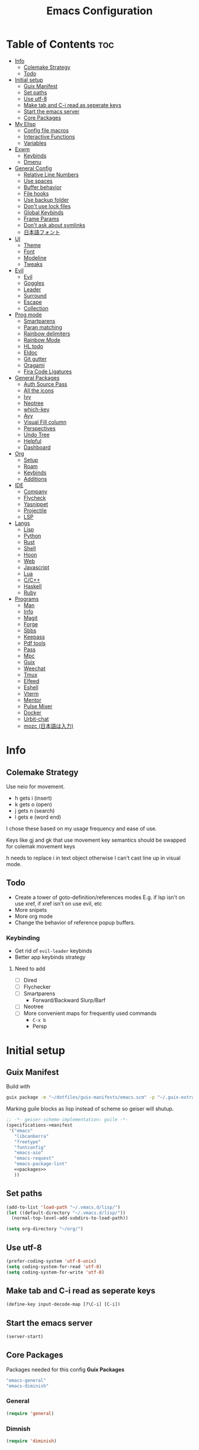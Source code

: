 #+TITLE: Emacs Configuration
#+PROPERTY: header-args:emacs-lisp :tangle ~/.vmacs.d/init.el

* Table of Contents :toc:
- [[#info][Info]]
  - [[#colemake-strategy][Colemake Strategy]]
  - [[#todo][Todo]]
- [[#initial-setup][Initial setup]]
  - [[#guix-manifest][Guix Manifest]]
  - [[#set-paths][Set paths]]
  - [[#use-utf-8][Use utf-8]]
  - [[#make-tab-and-c-i-read-as-seperate-keys][Make tab and C-i read as seperate keys]]
  - [[#start-the-emacs-server][Start the emacs server]]
  - [[#core-packages][Core Packages]]
- [[#my-elisp][My Elisp]]
  - [[#config-file-macros][Config file macros]]
  - [[#interactive-functions][Interactive Functions]]
  - [[#variables][Variables]]
- [[#exwm][Exwm]]
  - [[#keybinds][Keybinds]]
  - [[#dmenu][Dmenu]]
- [[#general-config][General Config]]
  - [[#relative-line-numbers][Relative Line Numbers]]
  - [[#use-spaces][Use spaces]]
  - [[#buffer-behavior][Buffer behavior]]
  - [[#file-hooks][File hooks]]
  - [[#use-backup-folder][Use backup folder]]
  - [[#dont-use-lock-files][Don't use lock files]]
  - [[#global-keybinds][Global Keybinds]]
  - [[#frame-params][Frame Params]]
  - [[#dont-ask-about-symlinks][Don't ask about symlinks]]
  - [[#日本語フォント][日本語フォント]]
- [[#ui][UI]]
  - [[#theme][Theme]]
  - [[#font][Font]]
  - [[#modeline][Modeline]]
  - [[#tweaks][Tweaks]]
- [[#evil][Evil]]
  - [[#evil-1][Evil]]
  - [[#goggles][Goggles]]
  - [[#leader][Leader]]
  - [[#surround][Surround]]
  - [[#escape][Escape]]
  - [[#collection][Collection]]
- [[#prog-mode][Prog mode]]
  - [[#smartparens][Smartparens]]
  - [[#paran-matching][Paran matching]]
  - [[#rainbow-delimiters][Rainbow delimiters]]
  - [[#rainbow-mode][Rainbow Mode]]
  - [[#hl-todo][HL todo]]
  - [[#eldoc][Eldoc]]
  - [[#git-gutter][Git gutter]]
  - [[#oragami][Oragami]]
  - [[#fira-code-ligatures][Fira Code Ligatures]]
- [[#general-packages][General Packages]]
  - [[#auth-source-pass][Auth Source Pass]]
  - [[#all-the-icons][All the icons]]
  - [[#ivy][Ivy]]
  - [[#neotree][Neotree]]
  - [[#which-key][which-key]]
  - [[#avy][Avy]]
  - [[#visual-fill-column][Visual Fill column]]
  - [[#perspectives][Perspectives]]
  - [[#undo-tree][Undo Tree]]
  - [[#helpful][Helpful]]
  - [[#dashboard][Dashboard]]
- [[#org][Org]]
  - [[#setup][Setup]]
  - [[#roam][Roam]]
  - [[#keybinds-1][Keybinds]]
  - [[#additions][Additions]]
- [[#ide][IDE]]
  - [[#company][Company]]
  - [[#flycheck][Flycheck]]
  - [[#yasnippet][Yasnippet]]
  - [[#projectile][Projectile]]
  - [[#lsp][LSP]]
- [[#langs][Langs]]
  - [[#lisp][Lisp]]
  - [[#python][Python]]
  - [[#rust][Rust]]
  - [[#shell][Shell]]
  - [[#hoon][Hoon]]
  - [[#web][Web]]
  - [[#javascript][Javascript]]
  - [[#lua][Lua]]
  - [[#cc][C/C++]]
  - [[#haskell][Haskell]]
  - [[#ruby][Ruby]]
- [[#programs][Programs]]
  - [[#man][Man]]
  - [[#info-1][Info]]
  - [[#magit][Magit]]
  - [[#forge][Forge]]
  - [[#sbbs][Sbbs]]
  - [[#keepass][Keepass]]
  - [[#pdf-tools][Pdf tools]]
  - [[#pass][Pass]]
  - [[#mpc][Mpc]]
  - [[#guix][Guix]]
  - [[#weechat][Weechat]]
  - [[#tmux][Tmux]]
  - [[#elfeed][Elfeed]]
  - [[#eshell][Eshell]]
  - [[#vterm][Vterm]]
  - [[#mentor][Mentor]]
  - [[#pulse-mixer][Pulse Mixer]]
  - [[#docker][Docker]]
  - [[#urbit-chat][Urbit-chat]]
  - [[#mozc-日本語は入力][mozc (日本語は入力)]]

* Info
** Colemake Strategy
Use neio for movement.
- h gets i (insert)
- k gets o (open)
- j gets n (search)
- l gets e (word end)
 
I chose these based on my usage frequency and ease of use.

Keys like gj and gk that use movement key semantics should be swapped for colemak movement keys

h needs to replace i in text object otherwise I can't cast line up in visual mode.
** Todo
- Create a tower of goto-definition/references modes
  E.g. if lsp isn't on use xref, if xref isn't on use evil, etc
- More snipets
- More org mode
- Change the behavior of reference popup buffers.
*** Keybinding
- Get rid of =evil-leader= keybinds
- Better app keybinds strategy
**** Need to add
- [ ] Dired
- [ ] Flychecker
- [ ] Smartparens
  - Forward/Backward Slurp/Barf
- [ ] Neotree
- [ ] More convenient maps for frequently used commands
  - =C-x b=
  - Persp
* Initial setup
** Guix Manifest
Build with
#+BEGIN_SRC sh
  guix package -m "~/dotfiles/guix-manifests/emacs.scm" -p "~/.guix-extra-profiles/emacs/emacs"
#+END_SRC

Marking guile blocks as lisp instead of scheme so geiser will shutup.
#+BEGIN_SRC lisp :tangle ~/dotfiles/guix-manifests/emacs.scm :noweb yes
  ;; -*- geiser-scheme-implementation: guile -*-
  (specifications->manifest
   '("emacs"
     "libcanberra"
     "freetype"
     "fontconfig"
     "emacs-aio"
     "emacs-request"
     "emacs-package-lint"
     <<packages>>
     ))
#+END_SRC
** Set paths
#+BEGIN_SRC emacs-lisp
  (add-to-list 'load-path "~/.vmacs.d/lisp/")
  (let ((default-directory "~/.vmacs.d/lisp/"))
    (normal-top-level-add-subdirs-to-load-path))

  (setq org-directory "~/org/")
#+END_SRC
** Use utf-8
#+BEGIN_SRC emacs-lisp
  (prefer-coding-system 'utf-8-unix)
  (setq coding-system-for-read 'utf-8)
  (setq coding-system-for-write 'utf-8)
#+END_SRC
** Make tab and C-i read as seperate keys
#+BEGIN_SRC emacs-lisp
  (define-key input-decode-map [?\C-i] [C-i])
#+END_SRC
** Start the emacs server
#+BEGIN_SRC emacs-lisp
  (server-start)
#+END_SRC
** Core Packages
Packages needed for this config
*Guix Packages*
#+BEGIN_SRC lisp :noweb-ref packages
  "emacs-general"
  "emacs-diminish"
#+END_SRC
*** General
#+BEGIN_SRC emacs-lisp
  (require 'general)
#+END_SRC
*** Dimnish
#+BEGIN_SRC emacs-lisp
  (require 'diminish)
#+END_SRC
* My Elisp
** Config file macros
*** Modeify
#+BEGIN_SRC emacs-lisp
  (defun modeify (symbol)
    (intern (concat (symbol-name symbol) "-mode")))
#+END_SRC
*** Interactive lambda
#+BEGIN_SRC emacs-lisp
  (defmacro i-lambda (symbol)
    `(lambda () (interactive) ,symbol))
#+END_SRC
*** require-md
Require symbol, activate and diminish its mode at symbol-mode
#+BEGIN_SRC emacs-lisp
  (defmacro require-md (symbol)
    (let ((mode (modeify symbol)))
      `(progn (require ',symbol)
              (,mode 1)
              (diminish ',mode))))
#+END_SRC
*** require-d
Require symbol and diminish its mode
#+BEGIN_SRC emacs-lisp
  (defmacro require-d (symbol)
    (let ((mode (modeify symbol)))
      `(progn (require ',symbol)
              (diminish ',mode))))
#+END_SRC
*** csetq
Taken from https://with-emacs.com/posts/tutorials/almost-all-you-need-to-know-about-variables/
#+BEGIN_SRC emacs-lisp
  (defmacro csetq (sym val)
    `(funcall (or (get ',sym 'custom-set) 'set-default) ',sym ,val))
#+END_SRC
** Interactive Functions
**** Toggle Transparency
taken from emacs wiki
#+BEGIN_SRC emacs-lisp
  (defun ne/toggle-transparency ()
    (interactive)
    (let ((alpha (frame-parameter nil 'alpha)))
      (set-frame-parameter
       nil 'alpha
       (if (eql (cond ((numberp alpha) alpha)
                      ((numberp (cdr alpha)) (cdr alpha))
                      ;; Also handle undocumented (<active> <inactive>) form.
                      ((numberp (cadr alpha)) (cadr alpha)))
                100)
           `(,alpha-focused . ,alpha-unfocused) '(100 . 100)))))
#+END_SRC
**** Centered mode
#+BEGIN_SRC emacs-lisp
  (setq ne/visual-center-mode-width 100)
  (define-minor-mode ne/visual-center-mode
    "Use `visual-fill-mode' to center text"
    :init-value nil :lighter nil :global nil
    (if ne/visual-center-mode
        (progn 
          (setq visual-fill-column-width ne/visual-center-mode-width)
          (setq visual-fill-column-center-text t)
          (visual-fill-column-mode 1))
      (progn
        (setq visual-fill-column-width nil)
        (setq visual-fill-column-center-text nil)
        (visual-fill-column-mode 0))))

  (defun ne/visual-center (&optional ARG)
    (interactive)
    (if visual-fill-column-mode 
        (visual-fill-column-mode 0)
      (progn 
        (setq visual-fill-column-width 150)
        (setq visual-fill-column-center-text t)
        (visual-fill-column-mode 1))))
#+END_SRC
**** Guix channel automation
- TODO: Make it work for non-git sources
#+BEGIN_SRC emacs-lisp
  (defun ne/sexp-pair-regex (name)
    (concat "(" name "[[:space:]\n\r]*\"\\(.*\\)\")"))

  (defun ne/git-hash (url commit)
    (let* ((odir (cadr (split-string (pwd))))
           (dir (file-name-sans-extension (car (last (split-string url "/"))))))
      (delete-directory dir t)
      (shell-command (concat "git clone " url))
      (cd dir)
      (shell-command (concat "git checkout -q " commit))
      (prog1
          (string-trim-right (shell-command-to-string "guix hash -rx ."))
        (delete-directory dir t)
        (cd odir))))

  (defun ne/guix-hash-at-point ()
    (interactive)
    (save-excursion
      (save-match-data
        (narrow-to-defun)
        (goto-char (point-min))
        (re-search-forward (ne/sexp-pair-regex "url"))
        (goto-char (point-min))
        (let ((url (match-string 1)))
          (re-search-forward (ne/sexp-pair-regex "commit"))
          (let* ((commit (match-string 1))
                 (hash (ne/git-hash url commit)))
            (re-search-forward (ne/sexp-pair-regex "base32"))
            (replace-match hash t nil nil 1)))
        (widen))))
  
  (defun ne/guix-bump-at-point (commit)
    (interactive "sCommit: ")
    (save-excursion
      (save-match-data
        (narrow-to-defun)
        (goto-char (point-min))
  
        ;; Update revision/version
        (cond ((re-search-forward (ne/sexp-pair-regex "revision") nil t)
               (re-search-backward "\"\\(.*\\)\""))
              ((re-search-forward (ne/sexp-pair-regex "version") nil t)
               (re-search-backward "\\.\\(.*\\)\""))
              (t (error "Neither revision nor version found")))
        (let ((new-version (number-to-string (1+ (string-to-number (match-string 1))))))
          (replace-match new-version t nil nil 1))
  
        ;; Update Commit
        (goto-char (point-min))
        (re-search-forward (ne/sexp-pair-regex "commit"))
        (replace-match commit t nil nil 1)
  
        (ne/guix-hash-at-point)
        (widen))))
  
  (defun ne/guix-bump-current-project ()
    (interactive)
    (save-current-buffer
      (let ((name (projectile-project-name))
            (commit (replace-regexp-in-string "\n\\'" ""
                                              (shell-command-to-string "git rev-parse HEAD"))))
        (shell-command "git rev-parse HEAD")
        (with-current-buffer (find-file "/home/clone/projects/guix-channel/clone.scm")
          (save-excursion
            (goto-char (point-min))
            (search-forward (concat "define-public " name))
            (message "bCommit: %s" commit)
            (ne/guix-bump-at-point commit)
            (save-buffer)
            (magit-stage-file (magit-file-relative-name))
            (magit-commit-create (list (concat "-m Bumped " name)))
            (magit-push-current-to-pushremote ()))))))
#+END_SRC
** Variables
*** Solarized colors
#+BEGIN_SRC emacs-lisp
  (setq s_base03 "#002b36")
  (setq s_base02 "#073642")
  (setq s_base01 "#586e75")
  (setq s_base00 "#657b83")
  (setq s_base0 "#839496")
  (setq s_base1 "#93a1a1")
  (setq s_base2 "#eee8d5")
  (setq s_base3 "#fdf6e3")
  (setq s_yellow "#b58900")
  (setq s_orange "#cb4b16")
  (setq s_red "#dc322f")
  (setq s_magenta "#d33682")
  (setq s_violet "#6c71c4")
  (setq s_blue "#268bd2")
  (setq s_cyan "#2aa198")
  (setq s_green "#859900")
#+END_SRC
*** Gruvbox colors
#+BEGIN_SRC emacs-lisp
  (setq g_red "#cc241d")
  (setq g_green "#98971a")
  (setq g_yellow "#d79921")
  (setq g_blue "#458588")
  (setq g_purple "#b16286")
  (setq g_aqua "#689d6a")
  (setq g_orange "#d65d0e")
#+END_SRC
* Exwm
*Guix Packages*
#+BEGIN_SRC lisp :noweb-ref packages
  "emacs-exwm"
  "emacs-dmenu"
#+END_SRC

#+BEGIN_SRC emacs-lisp
  ;; (require 'exwm)
  ;; (require 'exwm-config)
  ;; (exwm-config-default)
  ;; (general-define-key :keymaps 'override
  ;;                     "s-d" (i-lambda '(shell-command "firefox")))
#+END_SRC
** Keybinds
*** General
*** Shortcuts
** Dmenu
#+BEGIN_SRC emacs-lisp
  (require 'dmenu)
#+END_SRC
* General Config
** Relative Line Numbers
#+BEGIN_SRC emacs-lisp
  (setq display-line-numbers-type 'relative)
  (setq-default display-line-numbers-width 4)
  (dolist (mode '(prog-mode-hook
                  text-mode-hook))
    (add-hook mode (lambda () (display-line-numbers-mode 1))))
#+END_SRC
** Use spaces
#+BEGIN_SRC emacs-lisp
  (setq-default indent-tabs-mode nil)
#+END_SRC
** Buffer behavior
#+BEGIN_SRC emacs-lisp
  (setq display-buffer-alist '(("^\\*Async Shell Command\\*$"
                                (display-buffer-reuse-window
                                 display-buffer-in-side-window)
                                (reusable-frames . visible)
                                (side . bottom))))
#+END_SRC
** File hooks
*** Helper
#+BEGIN_SRC emacs-lisp
  (defun save-hook-for-file (file cmd)
    (when (equal (buffer-file-name) file)
      (async-shell-command cmd)))
#+END_SRC
*** Hooks
** Use backup folder
#+BEGIN_SRC emacs-lisp
  (setq backup-directory-alist '(("." . "~/.backup")))
#+END_SRC
** Don't use lock files
Lock files confuse npm start
#+BEGIN_SRC emacs-lisp
  (setq create-lockfiles nil)
#+END_SRC
** Global Keybinds
*** Switch tabs
#+BEGIN_SRC emacs-lisp
  (global-set-key (kbd "C-x <C-left>") 'tab-previous)
  (global-set-key (kbd "C-x <C-right>") 'tab-next)
#+END_SRC
** Frame Params
#+BEGIN_SRC emacs-lisp
  (setf (alist-get 'title default-frame-alist) "emacs-frame")
#+END_SRC
** Don't ask about symlinks
#+BEGIN_SRC emacs-lisp
  (csetq vc-follow-symlinks t)
#+END_SRC
** 日本語フォント
*Guix Packages*
#+BEGIN_SRC lisp :noweb-ref packages
  "font-ipa-mj-mincho"
  #+END_SRC

#+BEGIN_SRC emacs-lisp
  (dolist (fontset
           '(japanese-jisx0208
             japanese-jisx0208-1978
             japanese-jisx0212
             japanese-jisx0213-1
             japanese-jisx0213-2
             japanese-jisx0213.2004-1))
    (set-fontset-font "fontset-default"
                      fontset
                      (font-spec :family "IPAmjMincho" :size 20)))
#+END_SRC
* UI
** Theme
*Guix Packages*
#+BEGIN_SRC lisp :noweb-ref packages
  "emacs-doom-themes"
  "emacs-solarized-theme"
#+END_SRC

#+BEGIN_SRC emacs-lisp
  (require 'doom-themes)
  (defvar ne/current-theme nil)
#+END_SRC

Fix theme switching
#+BEGIN_SRC emacs-lisp
  (defvar ne/theme-tweaks '((doom-gruvbox (mode-line-inactive . (:background "#1d2021")))))

  (defun ne/apply-theme-tweaks (theme)
    (when-let ((tweaks (alist-get theme ne/theme-tweaks)))
      (apply #'custom-theme-set-faces
             theme
             (mapcar
              (lambda (tweak)
                (let* ((face (car tweak))
                       (spec (cdr tweak)))
                  `(,face ((t (,@spec :inherit ,face))))))
              tweaks))
      (dolist (tweak tweaks)
        (custom-theme-recalc-face (car tweak))))
    'done)

  (defun ne/theme-advice (orig-fn theme &optional no-confirm no-enable)
    (with-temp-buffer
      (when-let (result (funcall orig-fn theme no-confirm no-enable))
        (setq ne/current-theme theme)
        (mapc #'disable-theme (remq theme custom-enabled-themes))
        (ne/apply-theme-tweaks theme)
        result)))

  (advice-add #'load-theme :around #'ne/theme-advice)
#+END_SRC

#+BEGIN_SRC emacs-lisp
  (defconst ne/theme-map '((doom-solarized-dark . doom-solarized-light)
                           (doom-one . doom-one-light)
                           (doom-gruvbox . doom-gruvbox-light)
                           (doom-nord . doom-nord-light)))

  (defun ne/toggle-light-theme ()
    (interactive)
    (when-let (new-theme (or (cdr-safe (assoc ne/current-theme ne/theme-map))
                             (car-safe (rassoc ne/current-theme ne/theme-map))))
      (load-theme new-theme t)))
#+END_SRC

#+BEGIN_SRC emacs-lisp :noweb-ref leader-key
  ",l" #'ne/toggle-light-theme
#+END_SRC

#+BEGIN_SRC emacs-lisp
  (load-theme 'doom-gruvbox t)

  ;; HACK: unfuck the gruvbox bar. Need to do this a better way to avoid
  ;; messing up themes

#+END_SRC
** Font
#+BEGIN_SRC emacs-lisp
  (setq frame-inhibit-implied-resize t)
  (set-face-attribute 'default nil :font "Fira Code" :height 90)
#+END_SRC
** Modeline
*** Doom
*Guix Packages*
#+BEGIN_SRC lisp :noweb-ref packages
  "emacs-doom-modeline"
#+END_SRC

#+BEGIN_SRC emacs-lisp
  (require 'doom-modeline)
  (doom-modeline-mode 1)
  (setq doom-modeline-major-mode-icon nil)
#+END_SRC
*** Airline
*Guix Packages*
#+BEGIN_SRC lisp :noweb-ref packages
  "emacs-powerline"
  "emacs-airline-themes"
#+END_SRC

#+BEGIN_SRC emacs-lisp
  ;; (require 'powerline)
  ;; (powerline-vim-theme)

  ;; (require 'airline-themes)
  ;; (setq airline-eshell-colors t)
  ;; (load-theme 'airline-solarized t)
#+END_SRC
** Tweaks
*** Remove ui decorations
#+BEGIN_SRC emacs-lisp
  (scroll-bar-mode -1)        ; Disable visible scrollbar
  (tool-bar-mode -1)          ; Disable the toolbar
  (menu-bar-mode -1)            ; Disable the menu bar
#+END_SRC
*** Inhibit startup
#+BEGIN_SRC emacs-lisp
  (setq inhibit-startup-message t)
#+END_SRC
*** Highlight current line
#+BEGIN_SRC emacs-lisp
  (add-hook 'prog-mode-hook #'hl-line-mode)
#+END_SRC
*** Y or n
#+BEGIN_SRC emacs-lisp
  (defalias 'yes-or-no-p 'y-or-n-p)
#+END_SRC
*** Transparancy
Taken from emacs wiki
#+BEGIN_SRC emacs-lisp
  (defvar alpha-focused 97)
  (defvar alpha-unfocused 90)
  (set-frame-parameter (selected-frame) 'alpha (cons alpha-focused
                                                     alpha-unfocused))
  (add-to-list 'default-frame-alist `(alpha . (,alpha-focused . ,alpha-unfocused)))
#+END_SRC
*** Disable tab bar buttons
#+BEGIN_SRC emacs-lisp
  (setq tab-bar-new-button-show nil)
  (setq tab-bar-close-button nil)
#+END_SRC
*** Don't blink the cursor
#+BEGIN_SRC emacs-lisp
  (blink-cursor-mode 0)
#+END_SRC
* Evil
*Guix Packages*
Don't enable evil in these modes
#+BEGIN_SRC emacs-lisp
  (setq evil-disabled-modes '())
#+END_SRC
** Evil
*Guix Packages*
#+BEGIN_SRC lisp :noweb-ref packages
  "emacs-evil"
#+END_SRC

#+BEGIN_SRC emacs-lisp
  (setq evil-want-integration t)
  (setq evil-want-keybinding nil)
  (require-md evil)
  (dolist (mode evil-disabled-modes)
    (evil-set-initial-state (modeify mode) 'emacs))
#+END_SRC
*** Keybinds
Maybe this should be and evil-colemak layer
#+BEGIN_SRC emacs-lisp
  (general-define-key :states '(normal visual operator)
                      "n" nil
                      "N" nil
                      "e" nil
                      "i" nil
                      "o" nil
                      "O" nil)

  (general-define-key :states 'motion
                      "l" #'evil-forward-word-end
                      "L" #'evil-forward-WORD-end
                      "n" #'evil-backward-char
                      "N" #'evil-window-top
                      "e" #'evil-next-line
                      "i" #'evil-previous-line
                      "o" #'evil-forward-char
                      "O" #'evil-window-bottom
                      "TAB" nil
                      "<C-i>" #'evil-jump-forward)

  (general-define-key :states 'normal
                      "I" #'evil-lookup
                      "E" #'evil-join
                      "h" #'evil-insert
                      "H" #'evil-insert-line
                      "j" #'evil-search-next
                      "J" #'evil-search-previous
                      "k" #'evil-open-below
                      "K" #'evil-open-above)

  (general-define-key :states '(insert opertor visual replace)
                      "C-h" #'evil-normal-state)

  (general-define-key :states '(visual operator)
                      "h" evil-inner-text-objects-map)

  (general-define-key :states 'normal
                      :keymaps 'override
                      "gt" #'tab-bar-switch-to-next-tab
                      "gT" #'tab-bar-switch-to-prev-tab)

#+END_SRC
**** Window
#+BEGIN_SRC emacs-lisp
  (evil-collection-translate-key nil 'evil-window-map
    "n" "h"
    "e" "j"
    "i" "k"
    "o" "l"

    "h" "i"
    "j" "n"
    "k" "o"
    "l" "e"

    "N" "H"
    "E" "J"
    "I" "K"
    "O" "L"

    "H" "I"
    "J" "N"
    "K" "O"
    "L" "E")

  (general-define-key :keymaps 'evil-window-map
                      "C-o" nil)
#+END_SRC
** Goggles
*Guix Packages*
#+BEGIN_SRC lisp :noweb-ref packages
  "emacs-evil-goggles"
#+END_SRC

#+BEGIN_SRC emacs-lisp
  (require 'evil-goggles)
  (csetq evil-goggles-enable-delete nil)
  (csetq evil-goggles-enable-change nil)
  (evil-goggles-mode)
#+END_SRC
** Leader
*Guix Packages*
#+BEGIN_SRC lisp :noweb-ref packages
  "emacs-evil-leader"
#+END_SRC

TODO: Just use general instead of bringing in evil-leader
#+BEGIN_SRC emacs-lisp :noweb yes
  (require 'evil-leader)
  (global-evil-leader-mode)
  (evil-leader/set-leader ",")
  (evil-leader/set-key
    "l" #'comment-region
    "u" #'uncomment-region
    "s" #'sp-forward-slurp-sexp
    "q" #'quote-word
    "rp" (i-lambda (async-shell-command "guix package -m /home/clone/dotfiles/guix-manifests/emacs.scm -p /home/clone/.guix-extra-profiles/emacs/emacs"))
    "tn" (i-lambda (switch-to-buffer-other-tab "*dashboard*"))
    "tc" #'tab-bar-close-tab
    "tm" #'tab-bar-move-tab
    "ts" #'tab-bar-switch-to-tab
    "w" #'surround-sexp
    "c" #'evil-ex-nohighlight
    ",t" #'ne/toggle-transparency
    "v" #'evil-window-vsplit
    "h" #'evil-window-split
    "av" #'vterm
    <<leader-key>>)
#+END_SRC
** Surround
*Guix Packages*
#+BEGIN_SRC lisp :noweb-ref packages
  "emacs-evil-surround"
#+END_SRC

#+BEGIN_SRC emacs-lisp
  (global-evil-surround-mode)
#+END_SRC
** Escape
*Guix Packages*
#+BEGIN_SRC lisp :noweb-ref packages
  "emacs-evil-escape"
#+END_SRC

#+BEGIN_SRC emacs-lisp
  (require-md evil-escape)
  (global-set-key (kbd "<escape>") 'evil-escape)
#+END_SRC
** Collection
*Guix Packages*
#+BEGIN_SRC lisp :noweb-ref packages
  "emacs-evil-collection"
#+END_SRC

#+BEGIN_SRC emacs-lisp
  (require 'evil-collection)

  (dolist (mode evil-disabled-modes)
    (delete mode evil-collection-mode-list))

  (defun my-hjkl-rotation (_mode mode-keymaps &rest _rest)
    (evil-collection-translate-key 'visual mode-keymaps
      "n" "h"
      "e" "j"
      "i" "k"
      "o" "l")

    (evil-collection-translate-key 'normal mode-keymaps
      "n" "h"
      "e" "j"
      "i" "k"
      "o" "l"

      "h" "i"
      "j" "n"
      "k" "o"
      "l" "e"

      "N" "H"
      "E" "J"
      "I" "K"
      "O" "L"

      "H" "I"
      "J" "N"
      "K" "O"
      "L" "E"

      "gn" "gh"
      "ge" "gj"
      "gi" "gk"
      "go" "gl"


      "gh" "gi"
      "gj" "gn"
      "gk" "go"
      "gl" "ge"
      ;;C-movement binds
      ))


  (add-hook 'evil-collection-setup-hook #'my-hjkl-rotation)
  (evil-collection-init)
#+END_SRC
* Prog mode
Prog mode enhancements.
** Smartparens
*Guix Packages*
#+BEGIN_SRC lisp :noweb-ref packages
  "emacs-smartparens"
  "emacs-evil-smartparens"
#+END_SRC

#+BEGIN_SRC emacs-lisp
  (require-d smartparens)
  (require-d evil-smartparens)
  (require 'smartparens-config)

  (add-hook 'prog-mode-hook #'smartparens-mode)
  ;; (remove-hook 'smartparens-enabled-hook #'evil-smartparens-mode)
#+END_SRC
** Paran matching
#+BEGIN_SRC emacs-lisp
  (add-hook 'prog-mode-hook #'show-paren-mode)
#+END_SRC
** Rainbow delimiters
*Guix Packages*
#+BEGIN_SRC lisp :noweb-ref packages
  "emacs-rainbow-delimiters"
#+END_SRC

#+BEGIN_SRC emacs-lisp
  (require-d rainbow-delimiters)
  (add-hook 'prog-mode-hook #'rainbow-delimiters-mode)
#+END_SRC
** Rainbow Mode
*Guix Packages*
#+BEGIN_SRC lisp :noweb-ref packages
  "emacs-rainbow-mode"
#+END_SRC

#+BEGIN_SRC emacs-lisp
  (require 'rainbow-mode)
  (dolist (mode-hook '(web-mode-hook css-mode-hook tide-mode-hook))
    (add-hook mode-hook #'rainbow-mode))
#+END_SRC
** HL todo
*Guix Packages*
#+BEGIN_SRC lisp :noweb-ref packages
  "emacs-hl-todo"
#+END_SRC

#+BEGIN_SRC emacs-lisp
  (require 'hl-todo)
  (global-hl-todo-mode 1)
#+END_SRC

Taken from DOOM emacs
#+BEGIN_SRC emacs-lisp
  (setq hl-todo-highlight-punctuation ":")
  (setq hl-todo-keyword-faces 
        `(("TODO" warning bold)
          ("FIXME" error bold)
          ("HACK" font-lock-constant-face bold)
          ("REVIEW" font-lock-keyword-face bold)
          ("NOTE" success bold)
          ("DEPRECATED" font-lock-doc-face bold)
          ("BUG" error bold)
          ("XXX" font-lock-constant-face bold)))
#+END_SRC

#+BEGIN_SRC emacs-lisp
  (add-hook 'prog-mode-hook #'show-paren-mode)
#+END_SRC
** Eldoc
#+BEGIN_SRC emacs-lisp
  (add-hook 'prog-mode-hook #'eldoc-mode)
#+END_SRC
** Git gutter
*Guix Packages*
#+BEGIN_SRC lisp :noweb-ref packages
  "emacs-git-gutter"
#+END_SRC

#+BEGIN_SRC emacs-lisp
  (require-d git-gutter)
  (global-git-gutter-mode +1)
#+END_SRC
** Oragami
Code Folding
*Guix Packages*
#+BEGIN_SRC lisp :noweb-ref packages
  "emacs-origami-el"
#+END_SRC
  
#+BEGIN_SRC emacs-lisp
  (require 'origami)
  (add-hook 'prog-mode-hook #'origami-mode)
#+END_SRC

Fold =aio-defun=
#+BEGIN_SRC emacs-lisp
  (defun origami-elisp-parser (create)
    (origami-lisp-parser create "(\\(aio-\\)?def\\w*\\s-*\\(\\s_\\|\\w\\|[:?!]\\)*\\([ \\t]*(.*?)\\)?"))
#+END_SRC

#+BEGIN_SRC emacs-lisp :noweb-ref leader-key
  "f" #'origami-toggle-node
  "F" #'origami-recursively-toggle-node
  "C-f" #'origami-toggle-all-nodes
#+END_SRC
** Fira Code Ligatures
*Guix Packages*
#+BEGIN_SRC lisp :noweb-ref packages
  "emacs-fira-code-mode"
#+END_SRC

#+BEGIN_SRC emacs-lisp
  (require 'fira-code-mode)
  (add-hook 'prog-mode-hook #'fira-code-mode)

  (add-to-list 'fira-code-mode-disabled-ligatures "x")
  (add-to-list 'fira-code-mode-disabled-ligatures "[]")
#+END_SRC
* General Packages
Packages that extend emacs.
** Auth Source Pass
I have no idea why this is here
*Guix Packages*
#+BEGIN_SRC lisp :noweb-ref packages
  "emacs-auth-source-pass"
#+END_SRC
** All the icons
Needed for doom-modeline and dashboard
*Guix Packages*
#+BEGIN_SRC lisp :noweb-ref packages
  "emacs-all-the-icons"
#+END_SRC

#+BEGIN_SRC emacs-lisp
  (require 'all-the-icons)
#+END_SRC
** Ivy
*Guix Packages*
#+BEGIN_SRC lisp :noweb-ref packages
  "emacs-counsel" ;; Contains ivy
  "emacs-ivy-rich"
  "emacs-ivy-pass"
#+END_SRC

#+BEGIN_SRC emacs-lisp
  (require-md ivy)

  (setq ivy-use-virtual-buffers t)
  (require-md counsel)
  (setcdr (assq 'counsel-M-x ivy-initial-inputs-alist) "")

  (general-define-key :map 'ivy-mode-map
                      "C-x b" #'persp-ivy-switch-buffer)
#+END_SRC
*** Ivy addons
**** Ivy rich
#+BEGIN_SRC emacs-lisp
  (require-md ivy-rich)
#+END_SRC
** Neotree
*Guix Packages*
#+BEGIN_SRC lisp :noweb-ref packages
  "emacs-neotree"
#+END_SRC

TODO: keybindings
#+BEGIN_SRC emacs-lisp
  (require 'neotree)
  (setq neo-theme (if (display-graphic-p) 'icons 'arrow))
  (setq neo-autorefresh nil)
  (add-hook 'neo-after-create-hook
            (lambda (_) (display-line-numbers-mode 0)))
  (add-to-list 'neo-hidden-regexp-list "\\.o$")
#+END_SRC
#+BEGIN_SRC emacs-lisp
  (defun ne/neotree-refresh-toggle ()
    (interactive)
    (if (neo-global--window-exists-p)
        (neotree-hide)
      (progn 
        (neotree-show)
        (neotree-refresh))))

  (setq _last_neo_dir nil)
  (defun ne/neotree-show-project ()
    (interactive)
    (let ((proot (projectile-project-root)))
      (if (and (neo-global--window-exists-p) (string= _last_neo_dir proot))
          (neotree-hide)
        (progn 
          (setq _last_neo_dir proot)
          (neotree-dir proot)))))
#+END_SRC

#+BEGIN_SRC emacs-lisp :noweb-ref leader-key
  "n" #'ne/neotree-show-project
#+END_SRC
** which-key
*Guix Packages*
#+BEGIN_SRC lisp :noweb-ref packages
  "emacs-which-key"
#+END_SRC

#+BEGIN_SRC emacs-lisp
  (require-md which-key)
  (setq which-key-idle-delay 1.5)
#+END_SRC
** Avy
*Guix Packages*
#+BEGIN_SRC lisp :noweb-ref packages
  "emacs-avy"
#+END_SRC

#+BEGIN_SRC emacs-lisp
  (require 'avy)
#+END_SRC

#+BEGIN_SRC emacs-lisp :noweb-ref leader-key
  "m" #'evil-avy-goto-char-2
#+END_SRC
** Visual Fill column
*Guix Packages*
#+BEGIN_SRC lisp :noweb-ref packages
  "emacs-visual-fill-column"
#+END_SRC

#+BEGIN_SRC emacs-lisp
  (require 'visual-fill-column)
  (setq visual-fill-column-width 150)
  (setq visual-fill-column-center-text t)
#+END_SRC
** Perspectives
*Guix Packages*
#+BEGIN_SRC lisp :noweb-ref packages
  "emacs-perspective"
#+END_SRC

#+BEGIN_SRC emacs-lisp
  (require 'perspective)
  (diminish 'persp-mode)
  ;;(csetq persp-show-modestring t)
  (persp-mode)
#+END_SRC

Share some buffers across all perspectives
#+BEGIN_SRC emacs-lisp
  (setq persp-shared-buffs '("*Messages*" "*Backtrace*" "emacs.org" "todo.org" "*dashboard*"))
  (add-hook 'persp-switch-hook
            (lambda ()
              (dolist (buff persp-shared-buffs) 
                (persp-add-buffer buff))))

  (add-hook 'persp-created-hook
            (lambda () (switch-to-buffer "*dashboard*")))
#+END_SRC
** Undo Tree
*Guix Packages*
#+BEGIN_SRC lisp :noweb-ref packages
  "emacs-undo-tree"
#+END_SRC

#+BEGIN_SRC emacs-lisp
  (require 'undo-tree)
  (global-undo-tree-mode)
#+END_SRC
** Helpful
*Guix Packages*
#+BEGIN_SRC lisp :noweb-ref packages
  "emacs-helpful"
#+END_SRC

#+BEGIN_SRC emacs-lisp
  (require 'helpful)

  (global-set-key (kbd "C-h f") #'helpful-callable)
  (global-set-key (kbd "C-h v") #'helpful-variable)
  (global-set-key (kbd "C-h k") #'helpful-key)
#+END_SRC
** Dashboard
*Guix Packages*
#+BEGIN_SRC lisp :noweb-ref packages
  "emacs-dashboard"
#+END_SRC

#+BEGIN_SRC emacs-lisp
  (require 'dashboard)
  (setq dashboard-banner-logo-title "Welcome to Emacs Dashboard")
  (setq initial-buffer-choice (lambda () (get-buffer "*dashboard*")))
  ;;(dashboard-setup-startup-hook)
  (setq dashboard-startup-banner "~/Pictures/emacs_banner.png")
#+END_SRC
Dashboard doesn't activate itself if emacs is started with command line arguments, and I pass args for chemacs,
So it must be manually activated
#+BEGIN_SRC emacs-lisp
  (add-hook 'after-init-hook (lambda ()
                               ;; Display useful lists of items
                               (dashboard-insert-startupify-lists)))
  (add-hook 'emacs-startup-hook '(lambda ()
                                   (switch-to-buffer dashboard-buffer-name)
                                   (goto-char (point-min))
                                   (redisplay)
                                   (run-hooks 'dashboard-after-initialize-hook)))
#+END_SRC

Function to add a buffer to current perspective and switch to it
#+begin_src emacs-lisp
  (defun ne/persp-ivy-add-and-switch (arg)
    (interactive "P")
    (let* ((buffer
           (apply #'ivy-read
                  (append
                   (list
                    (format "Switch to buffer (%s): " (persp-current-name))
                    (mapcar #'buffer-name (buffer-list))
                    :preselect (buffer-name (persp-other-buffer (current-buffer)))
                    :keymap ivy-switch-buffer-map
                    :caller #'ivy-switch-buffer
                    :matcher #'ivy--switch-buffer-matcher)
                   nil)))
          (buffer (get-buffer buffer)))
      (unless (persp-is-current-buffer buffer)
        (push buffer (persp-current-buffers)))
      (switch-to-buffer buffer)))

  (general-define-key :states '(normal insert) :keymaps 'persp-mode-map
                      "C-x x a" #'ne/persp-ivy-add-and-switch)
#+end_src
* Org
** Setup
*Guix Packages*
#+BEGIN_SRC lisp :noweb-ref packages
  "emacs-org"
  "emacs-org-journal"
  "emacs-toc-org"
  "emacs-org-superstar"
#+END_SRC

#+BEGIN_SRC emacs-lisp
  (require 'org)
  (add-hook 'org-mode-hook
            (lambda ()
              (org-indent-mode)
              (diminish 'org-indent-mode)
              (ne/visual-center-mode)))
  (add-to-list 'org-agenda-files "~/org/")
#+END_SRC

Tangle on save
#+BEGIN_SRC emacs-lisp
  (defun ne/org-babel-tangle-dont-ask ()
    ;; Dynamic scoping to the rescue
    (let ((org-confirm-babel-evaluate nil))
      (toc-org-insert-toc)
      (org-babel-tangle)))

  (add-hook 'org-mode-hook (lambda () (add-hook 'after-save-hook #'ne/org-babel-tangle-dont-ask
                                                'run-at-end 'only-in-org-mode)))
#+END_SRC
TOC
#+BEGIN_SRC emacs-lisp
  (require 'toc-org)
  (add-hook 'org-mode-hook 'toc-org-mode)
#+END_SRC

Super star
#+BEGIN_SRC emacs-lisp
  (require 'org-superstar)
  (add-hook 'org-mode-hook (lambda () (org-superstar-mode 1)))
  (setq org-superstar-leading-bullet " ")
#+END_SRC

Load babel languages
#+BEGIN_SRC emacs-lisp
  (org-babel-do-load-languages
   'org-babel-load-languages
   '((emacs-lisp . t)
     (scheme . t)
     (python . t)))
#+END_SRC
** Roam
*Guix Packages*
#+BEGIN_SRC lisp :noweb-ref packages
  "emacs-org-roam"
#+END_SRC

#+BEGIN_SRC emacs-lisp
  (require 'org-roam)
  (setq org-roam-directory "~/org-roam")
  (add-hook 'after-init-hook 'org-roam-mode)
#+END_SRC

#+BEGIN_SRC emacs-lisp
  (general-define-key :states '(normal insert) :keymaps 'org-roam-mode-map
                      "C-c l" #'org-roam-insert
                      "C-c b" #'org-roam)
#+END_SRC


#+BEGIN_SRC emacs-lisp :noweb-ref leader-key
  "ar" #'org-roam-find-file
#+END_SRC
** Keybinds
*Guix Packages*
#+BEGIN_SRC lisp :noweb-ref packages
  "emacs-evil-org"
#+END_SRC

#+BEGIN_SRC emacs-lisp
  (setq evil-org-movement-bindings '((left . "n") (down . "e") (up . "i") (right . "o")))
  (require-d evil-org)
  (add-hook 'org-mode-hook 'evil-org-mode)
#+END_SRC

Start hook block
#+BEGIN_SRC emacs-lisp
  (add-hook 'evil-org-mode-hook (lambda ()
#+END_SRC

#+BEGIN_SRC emacs-lisp
  (evil-org-set-key-theme '(navigation insert))
#+END_SRC

The keys must be defined in the hook or they will be overwritten by evil-mode. "gi" must be defined because evil mode was overwriting the motion.
Text objects are defined from scratch instead of setting them in the theme because I need to move from i to h.
Colemak fixes
#+BEGIN_SRC emacs-lisp
  (general-define-key :states 'normal :keymaps 'evil-org-mode-map
                      "gi" #'org-backward-element
                      "i" nil
                      "o" nil
                      "O" nil
                      "I" nil
                      "H" #'evil-org-insert-line
                      "k" #'evil-org-open-below
                      "K" #'evil-org-open-above)

#+END_SRC

Manually add text operaters because it's easier than rebinding them
#+BEGIN_SRC emacs-lisp
  (general-define-key :states '(operator visual) :keymaps 'evil-org-mode-map
                      "he" #'evil-org-inner-object
                      "hE" #'evil-org-inner-element
                      "hr" #'evil-org-inner-greater-element
                      "hR" #'evil-org-inner-subtree
                      "ae" #'evil-org-an-object
                      "aE" #'evil-org-an-element
                      "ar" #'evil-org-an-greater-element
                      "aR" #'evil-org-an-subtree)
#+END_SRC

Additions
#+BEGIN_SRC emacs-lisp
  (general-define-key :states 'normal :keymaps 'evil-org-mode-map
                      "X" #'org-toggle-checkbox)
#+END_SRC

End hook block
#+BEGIN_SRC emacs-lisp
  ))
#+END_SRC
** Additions
*** Anki editor
*Guix Packages*
#+BEGIN_SRC lisp :noweb-ref packages
  "emacs-anki-editor"
#+END_SRC

#+BEGIN_SRC emacs-lisp
  (require 'anki-editor)
#+END_SRC
* IDE
Packages to turn emacs into an ide
** Company
*Guix Packages*
#+BEGIN_SRC lisp :noweb-ref packages
  "emacs-company"
#+END_SRC

#+begin_src emacs-lisp
  (setq company-idle-delay 0.0)
  (require-md company)
  (add-hook 'after-init-hook #'global-company-mode)
#+end_src
** Flycheck
*Guix Packages*
#+BEGIN_SRC lisp :noweb-ref packages
  "emacs-flycheck"
#+END_SRC

#+begin_src emacs-lisp
  (require 'flycheck)
  ;;(global-flycheck-mode)
  (diminish 'flycheck-mode)
#+end_src
** Yasnippet
*Guix Packages*
#+BEGIN_SRC lisp :noweb-ref packages
  "emacs-yasnippet"
  "emacs-yasnippet-snippets"
  "emacs-ivy-yasnippet"
#+END_SRC

#+begin_src emacs-lisp
  (require 'yasnippet)
  (require 'ivy-yasnippet)
  (diminish 'yas-minor-mode)
  (yas-global-mode 1)
#+end_src
enter insert mode on snippet insert
#+begin_src emacs-lisp
  (advice-add #'ivy-yasnippet :after #'evil-insert-state)
#+end_src

#+begin_src emacs-lisp :noweb-ref leader-key
  "i" #'ivy-yasnippet
#+end_SRC

Use guix snippets
#+BEGIN_SRC emacs-lisp
  (with-eval-after-load 'yasnippet
    (add-to-list 'yas-snippet-dirs "~/builds/guix/etc/snippets")
    (push "/home/clone/.vmacs.d/snippets" yas-snippet-dirs))
#+END_SRC
** Projectile
*Guix Packages*
#+BEGIN_SRC lisp :noweb-ref packages
  "emacs-projectile"
  "emacs-counsel-projectile"
#+END_SRC

#+BEGIN_SRC emacs-lisp
  (require-md projectile)
  (require-md counsel-projectile)
#+END_SRC

Bind projectile commands to leader p
#+BEGIN_SRC emacs-lisp :noweb-ref leader-key
  "p" #'projectile-command-map
#+END_SRC
** LSP
*Guix Packages*
#+BEGIN_SRC lisp :noweb-ref packages
  "emacs-lsp-mode"
  "emacs-lsp-ui"
  "emacs-lsp-ivy"
#+END_SRC

#+BEGIN_SRC emacs-lisp
  (require 'lsp-mode)
  ;;(require 'lsp-clients)
  ;; (custom-set-variables '(lsp-enable-snippet t))
  ;; (csetq lsp-enable-snippet t)

  (add-variable-watcher 'lsp-enable-snippet
                        (lambda (&rest r)
                          (message "Changed: %s" r)))
  (require-d lsp-ui)
  (add-hook 'lsp-mode-hook #'lsp-ui-mode)
  (add-hook 'prog-mode-hook #'eldoc-mode)

  (require 'lsp-ivy)
#+END_SRC

#+BEGIN_SRC emacs-lisp :noweb-ref leader-key
  "o" #'lsp-ui-imenu
#+END_SRC

#+BEGIN_SRC emacs-lisp
  ;; (csetq lsp-ui-doc-enable nil)
  (csetq lsp-ui-doc-position 'bottom)
  (csetq lsp-ui-doc-include-signature t)
  (general-define-key :states 'normal :keymaps 'lsp-ui-mode-map
                      "gh" #'lsp-ui-doc-glance
                      "gd" #'lsp-ui-peek-find-definitions
                      "gr" #'lsp-ui-peek-find-references
                      "gs" (lambda () (interactive)
                             (evil-window-split)
                             (evil-window-down 1)
                             (lsp-ui-peek-find-definitions))
                      "gv" (lambda () (interactive)
                             (evil-window-vsplit)
                             (evil-window-right 1)
                             (lsp-ui-peek-find-definitions))
                      ;; "I" (lambda () (interactive)
                      ;;       (lsp-ui-doc-show)
                      ;;       (lsp-ui-doc-focus-frame))
                      "I" #'lsp-ui-doc-focus-frame)

  (defun ne/lsp-ui-doc-unfocus-hide ()
    (interactive)
    (lsp-ui-doc-unfocus-frame)
    (lsp-ui-doc-hide))

  (general-define-key :states 'normal :keymaps 'lsp-ui-doc-frame-mode-map
                      ;; "q" #'ne/lsp-ui-doc-unfocus-hide
                      ;; "<escape>" #'ne/lsp-ui-doc-unfocus-hide

                      "q" #'lsp-ui-doc-unfocus-frame
                      "<escape>" #'lsp-ui-doc-unfocus-frame)

  (general-define-key :keymaps 'lsp-ui-peek-mode-map
                      "n" #'lsp-ui-peek--select-prev-file
                      "e" #'lsp-ui-peek--select-next
                      "i" #'lsp-ui-peek--select-prev
                      "o" #'lsp-ui-peek--select-next-file
                      "k" #'lsp-ui-peek--goto-xref
                      "K" #'lsp-ui-peek--goto-xref-other-window)
#+END_SRC
* Langs
Language Support
TODO: defer loading
** Lisp
*** General
*Guix Packages*
#+BEGIN_SRC lisp :noweb-ref packages
  "emacs-eros"
#+END_SRC
  
#+BEGIN_SRC emacs-lisp
  (require 'eros)
  (eros-mode 1)
#+END_SRC
*** Common Lisp
*Guix Packages*
#+BEGIN_SRC lisp :noweb-ref packages
  "emacs-slime"
#+END_SRC
  
#+BEGIN_SRC emacs-lisp
  (require 'slime)
  (setq inferior-lisp-program "sbcl")
#+END_SRC
*** Scheme
*Guix Packages*
#+BEGIN_SRC lisp :noweb-ref packages
  "emacs-geiser"
  "mit-scheme"
  "emacs-flycheck-guile"
#+END_SRC

#+BEGIN_SRC emacs-lisp
  (require 'xscheme)
  (require 'geiser)
  (require 'flycheck-guile)
  (with-eval-after-load 'geiser-guile
    (add-to-list 'geiser-guile-load-path "~/.guix-profile/share/guile/site/3.0/")
    (add-to-list 'geiser-guile-load-path "~/builds/guix"))

  (add-hook 'xscheme-start-hook #'smartparens-mode)
  (add-hook 'xscheme-start-hook #'rainbow-delimiters-mode)

#+END_SRC
*** Elisp
#+BEGIN_SRC emacs-lisp
  (general-define-key :modes 'normal :keymaps 'emacs-lisp-mode-map
                      "C-c C-j" #'imenu)
#+END_SRC
** Python
*Guix Packages*
#+BEGIN_SRC emacs-lisp :noweb-ref packages
  "python-language-server"
#+END_SRC

#+BEGIN_SRC emacs-lisp
  (add-hook 'python-mode-hook #'lsp)
#+END_SRC
** Rust
*Guix Packages*
#+BEGIN_SRC lisp :noweb-ref packages
  "emacs-rust-mode"
  "emacs-flycheck-rust"
#+END_SRC

#+BEGIN_SRC emacs-lisp
  (autoload 'rust-mode "rust-mode" nil t)
  (add-hook 'rust-mode-hook #'lsp)
#+END_SRC
** Shell
*Guix Packages*
#+BEGIN_SRC lisp :noweb-ref packages
  "shellcheck"
  "emacs-yaml-mode"
#+END_SRC

#+BEGIN_SRC emacs-lisp
  (require 'yaml-mode)
#+END_SRC
** Hoon
#+BEGIN_SRC emacs-lisp
  (require 'hoon-mode)
  (csetq hoon-herb-path "/home/clone/.nix-profile/bin/herb")
  (remove-hook 'hoon-mode-hook #'lsp)
#+END_SRC
** Web
*Guix Packages*
#+BEGIN_SRC lisp :noweb-ref packages
  "emacs-web-mode"
  "emacs-skewer-mode"
#+END_SRC

#+BEGIN_SRC emacs-lisp
  (require 'web-mode)
  (add-to-list 'auto-mode-alist '("\\.html?\\'" . web-mode))

  ;;(require 'skewer-mode)
  ;;(add-hook 'html-mode-hook 'skewer-html-mode)
#+END_SRC
** Javascript
#+BEGIN_SRC lisp :noweb-ref packages
  "emacs-nodejs-repl"
  "emacs-npm-mode"
#+END_SRC

#+BEGIN_SRC emacs-lisp
  (setq js-indent-level 2)
#+END_SRC
*** Node repl
#+BEGIN_SRC emacs-lisp
  (require 'nodejs-repl)
  (general-define-key :states '(normal insert) :keymaps '(typescript-mode-map tide-mode-map)
                      "C-x C-e" #'nodejs-repl-send-last-expression)
#+END_SRC

*** Modes
*Guix Packages*
#+BEGIN_SRC lisp :noweb-ref packages
  "emacs-js2-mode"
  "emacs-rjsx-mode"
  "emacs-typescript-mode"
#+END_SRC

#+BEGIN_SRC emacs-lisp
  (require 'rjsx-mode)
  (require 'js2-mode)
  (require 'typescript-mode)
  (csetq js2-strict-missing-semi-warning nil)
  (add-to-list 'auto-mode-alist '("\\.js\\'" . js2-mode))
  (add-hook 'js2-mode-hook #'lsp)

  (add-to-list 'auto-mode-alist '("\\.jsx\\'" . rjsx-mode))
  (add-hook 'rjsx-mode-hook #'lsp)

  (add-to-list 'auto-mode-alist '("\\.ts\\'" . typescript-mode))
  (add-hook 'typescript-mode-hook #'lsp)

  (define-derived-mode tsx-mode web-mode "tsx-mode")
  (add-to-list 'auto-mode-alist '("\\.tsx\\'" . tsx-mode))
  (add-hook 'tsx-mode-hook #'lsp)
#+END_SRC
*** NPM
#+BEGIN_SRC emacs-lisp
  (require 'npm-mode)
  (diminish 'npm-mode)
  (add-hook 'rjsx-mode-hook #'npm-mode)
#+END_SRC
** Lua
*Guix Packages*
#+BEGIN_SRC lisp :noweb-ref packages
  "emacs-lua-mode"
#+END_SRC

#+BEGIN_SRC emacs-lisp
  (require 'lua-mode)
#+END_SRC
** C/C++
#+BEGIN_SRC emacs-lisp
  ;;(add-hook 'c++-mode-hook #'lsp)
#+END_SRC
*** Keybinds
#+BEGIN_SRC emacs-lisp
  (general-define-key :states 'normal :keymaps 'c-mode-map
                      "gr" #'xref-find-references
                      "gD" #'xref-find-definitions-other-window)
#+END_SRC
** Haskell
*Guix Packages*
#+BEGIN_SRC lisp :noweb-ref packages
  "emacs-haskell-mode"
  "emacs-haskell-snippets"
  "emacs-flycheck-haskell"
#+END_SRC
#+BEGIN_SRC emacs-lisp
  (require 'haskell-mode)
#+END_SRC
** Ruby
#+BEGIN_SRC emacs-lisp
  (add-hook 'ruby-mode-hook #'lsp)
#+END_SRC
* Programs
Packages that offer a self contained experience.
** Man
#+BEGIN_SRC emacs-lisp
  (evil-collection-define-key 'normal 'Man-mode-map
    "k" #'man-follow)
#+END_SRC
** Info
#+BEGIN_SRC emacs-lisp
  (add-hook 'Info-mode-hook #'ne/visual-center-mode)
#+END_SRC

Prevent info mode from overwriting movement
#+BEGIN_SRC emacs-lisp
  (general-define-key :keymaps 'Info-mode-map "e" nil "i" nil)
#+END_SRC
** Magit
*Guix Packages*
#+BEGIN_SRC lisp :noweb-ref packages
  "emacs-magit"
#+END_SRC

#+BEGIN_SRC emacs-lisp
  (require 'magit)
#+END_SRC

#+BEGIN_SRC emacs-lisp :noweb-ref leader-key
  "am" #'magit-status
#+END_SRC
*** Keybinds
Translate-key doesn't work on magit
Also want "l" to be log instead of ediff ("o")
#+BEGIN_SRC emacs-lisp
  (evil-collection-define-key 'normal 'magit-status-mode-map
    "n" #'magit-dispatch
    "e" #'magit-section-forward
    "i" #'magit-section-backward
    "o" #'magit-ediff-dwim

    "h" #'magit-gitignore
    "k" #'magit-reset-quickly
    "e" #'magit-section-forward
    "j" #'evil-search-next

    "gj" #'magit-jump-to-untracked

    "gn" #'magit-section-up
    "ge" #'magit-section-forward-sibling
    "gi" #'magit-section-backward-sibling)
#+END_SRC
** Forge
*Guix Packages*
#+BEGIN_SRC lisp :noweb-ref packages
  "emacs-forge"
#+END_SRC

#+BEGIN_SRC emacs-lisp
  (with-eval-after-load 'magit
    (require 'forge))

  (setq auth-sources '("~/.authinfo"))
#+END_SRC
** Sbbs
#+BEGIN_SRC emacs-lisp
  (require 'sbbs)
  (define-key sbbs-read-mode-map (kbd "C-u")
    '(lambda () (interactive)
       (let ((thread-buf (current-buffer)))
         (sbbs-browse sbbs--board t)
         (kill-buffer thread-buf))))
#+END_SRC
*** Keybinds
#+BEGIN_SRC emacs-lisp
  (general-define-key
   :states 'normal :keymaps 'sbbs-read-mode-map
   "r" 'sbbs-read-reply
   "E" 'sbbs-read-next
   "I" 'sbbs-read-previous
   "o" 'sbbs-show-replies
   "n" 'sbbs-show-pop
   "N" 'sbbs-show-all
   "u" (lambda () (interactive)
         (let ((thread-buf (current-buffer)))
           (sbbs-browse sbbs--board t)
           (kill-buffer thread-buf))))

  (general-define-key
   :states 'normal :keymaps 'sbbs-view-mode-map
   "k" 'sbbs-view-open
   "RET" 'sbbs-view-open
   "c" 'sbbs-view-compose)
#+END_SRC
** Keepass
#+BEGIN_SRC emacs-lisp
  (require 'keepass-mode)
#+END_SRC
** Pdf tools
*Guix Packages*
#+BEGIN_SRC lisp :noweb-ref packages
  "emacs-pdf-tools"
#+END_SRC

#+BEGIN_SRC emacs-lisp
  (require 'pdf-tools)
  (pdf-loader-install)
  (add-hook 'pdf-view-mode-hook #'pdf-view-midnight-minor-mode)
  ;;(add-hook 'pdf-view-mode-hook (lambda () (blink-cursor-mode -1)))
  ;;(add-hook 'pdf-view-mode-hook (lambda () (internal-show-cursor nil nil)))
#+END_SRC
** Pass
#+BEGIN_SRC emacs-lisp :noweb-ref leader-key
  "app" 'ivy-pass
  "api" 'password-store-insert
  "apg" 'password-store-generate
#+END_SRC
** Mpc
#+BEGIN_SRC emacs-lisp
  (general-define-key :states 'normal :keymaps 'mpc-mode-map
                      "RET" #'mpc-select-toggle
                      "q" #'mpc-quit
                      "p" #'mpc-toggle-play
                      "k" #'mpc-play-at-point)
#+END_SRC
** Guix
*Guix Packages*
#+BEGIN_SRC lisp :noweb-ref packages
  "emacs-guix" ;; Curently broken
#+END_SRC

#+BEGIN_SRC emacs-lisp
  (require 'guix)
#+END_SRC

#+BEGIN_SRC emacs-lisp :noweb-ref leader-key
  "ag" #'guix
#+END_SRC
** Weechat
*Guix Packages*
#+BEGIN_SRC lisp :noweb-ref packages
  "emacs-weechat"
#+END_SRC

#+BEGIN_SRC emacs-lisp
  (require 'weechat)
  ;; (defcustom weechat-color-list '(unspecified "black" "dark gray" "dark red" "red"
  ;;                                             "dark green" "light green" "brown"
  ;;                                             "yellow" "dark blue" "light blue"
  ;;                                             "dark magenta" "magenta" "dark cyan"
  ;;                                             "light cyan" "gray" "white")
  (setq weechat-color-list '("black" "black" "dim gray" "dark red" "red"
                             "dark green" "green" "brown"
                             "orange" "dark blue" "blue"
                             "dark magenta" "magenta" "dark cyan"
                             "royal blue" "dark gray" "gray"))

  ;;(weechat-connect "localhost" 9000 "2dLToM3HVaEpGaNT")
  (setq weechat-color-list (list 'unspecified s_base03 s_base01 s_red s_red
                                 s_green s_green s_base1
                                 s_orange s_blue s_blue
                                 s_violet s_magenta s_base1
                                 s_blue s_base1 s_base0))


#+END_SRC

#+BEGIN_SRC emacs-lisp :noweb-ref leader-key
  "awm" #'weechat-monitor-buffer
#+END_SRC
** Tmux
*Guix Packages*
#+BEGIN_SRC lisp :noweb-ref packages
  "emacs-emamux"
#+END_SRC

#+BEGIN_SRC emacs-lisp
  (require 'emamux)
#+END_SRC
** Elfeed
*Guix Packages*
#+BEGIN_SRC lisp :noweb-ref packages
  "emacs-elfeed"
  "emacs-elfeed-org"
#+END_SRC

#+BEGIN_SRC emacs-lisp
  (require 'elfeed)
  (require 'elfeed-org)
#+END_SRC
 
#+BEGIN_SRC emacs-lisp
  (add-hook 'elfeed-search-mode-hook #'ne/visual-center-mode)
  (add-hook 'elfeed-show-mode-hook #'ne/visual-center-mode)
  (setq rmh-elfeed-org-files (list "~/dotfiles/elfeed.org"))
#+END_SRC

#+BEGIN_SRC emacs-lisp
  (custom-set-variables
   '(elfeed-feeds
     '("http://feeds.arstechnica.com/arstechnica/index"
       "https://graymirror.substack.com/feed"
       "https://karthinks.com/index.xml" "https://ambrevar.xyz/atom.xml"
       "https://www.youtube.com/channel/UCAiiOTio8Yu69c3XnR7nQBQ")))
#+END_SRC
** Eshell
#+BEGIN_SRC emacs-lisp :noweb-ref leader-key
  "ae" #'eshell
#+END_SRC
*** Prompt
Customize Prompt. Taken from airline-themes.el and modified (lambdas are cool, ok?).
#+BEGIN_SRC emacs-lisp
  (setq eshell-highlight-prompt t
        eshell-prompt-regexp "^ [^#λ]* [#λ] "
        eshell-prompt-function
        (lambda ()
          (concat
           (propertize
            " "
            'face `(:foreground ,(face-foreground 'airline-insert-outer)
                                :background ,(face-background 'airline-insert-outer)))

           (propertize
            (concat (char-to-string airline-utf-glyph-separator-left) " ")
            'face `(:foreground ,(face-background 'airline-insert-outer)
                                :background ,(face-background 'airline-insert-inner)))

           (if (eq airline-display-directory 'airline-directory-shortened)
               (propertize
                (concat (airline-shorten-directory (eshell/pwd) airline-shortened-directory-length) " ")
                'face `(:foreground ,(face-foreground 'airline-insert-inner)
                                    :background ,(face-background 'airline-insert-inner)))
             (propertize
              (concat (abbreviate-file-name (eshell/pwd)) " ")
              'face `(:foreground ,(face-foreground 'airline-insert-inner)
                                  :background ,(face-background 'airline-insert-inner))))

           (propertize
            (concat (char-to-string airline-utf-glyph-separator-left) " ")
            'face `(:foreground ,(face-background 'airline-insert-inner)
                                :background ,(face-background 'airline-insert-center)))

           (propertize
            (concat (airline-curr-dir-git-branch-string (eshell/pwd)) " ")
            'face `(:foreground ,(face-foreground 'airline-insert-center)
                                :background ,(face-background 'airline-insert-center)))

           (propertize
            (concat (char-to-string airline-utf-glyph-separator-left))
            'face `(:foreground ,(face-background 'airline-insert-center)))

           (propertize " λ" 'face `(:foreground "#cb4b16"))
           (propertize " " 'face `()))))
#+END_SRC

(with-current-buffer "elfeed.org"
(with-current-buffer (elfeed-org-export-opml)
(set-visited-file-name "~/.vmacs.d/opml")
(save-buffer)
(elfeed-load-opml "~/.vmacs.d/opml")))
*** Aliases
#+BEGIN_SRC emacs-lisp
  (defalias 'e 'find-file-other-window)
  (defalias 'clear 'eshell/clear-scrollback)
#+END_SRC
** Vterm
*Guix Packages*
#+BEGIN_SRC lisp :noweb-ref packages
  "cmake"
  "make"
  "libvterm"
  "emacs-vterm"
#+END_SRC
Don't shadow escape
#+BEGIN_SRC emacs-lisp
  (general-define-key :states 'insert :keymaps 'vterm-mode-map
                      "<escape>" nil)
#+END_SRC
** Mentor
*Guix Packages*
#+BEGIN_SRC lisp :noweb-ref packages
  "emacs-xml-rpc"
#+END_SRC

#+BEGIN_SRC emacs-lisp
  (require 'mentor)
  (setq mentor-rtorrent-external-rpc "http://127.0.0.1:8880/RPC2")
#+END_SRC
** Pulse Mixer
*Guix Packages*
#+BEGIN_SRC lisp :noweb-ref packages
  "emacs-pulseaudio-control"
#+END_SRC

#+BEGIN_SRC emacs-lisp
  (require 'pulseaudio-control)
#+END_SRC
** Docker
*Guix Packages*
#+BEGIN_SRC lisp :noweb-ref packages
  "emacs-docker"
  "emacs-docker-tramp"
  "emacs-dockerfile-mode"
  "emacs-docker-compose-mode"
#+END_SRC

#+BEGIN_SRC emacs-lisp
  (require 'docker)
  (require 'docker-tramp)
  (require 'dockerfile-mode)
  (require 'docker-compose-mode)
#+END_SRC

#+BEGIN_SRC emacs-lisp :noweb-ref leader-key
  "ad" #'docker
#+END_SRC 
** Urbit-chat
#+BEGIN_SRC emacs-lisp
  (require 'urbit-chat-client)
  ;; (csetq urbit-chat-other-patp-colors (list s_orange
  ;;                                           s_red
  ;;                                           s_magenta
  ;;                                           s_violet
  ;;                                           s_yellow
  ;;                                           s_cyan
  ;;                                           s_green))
  ;; (csetq urbit-chat-your-patp-color s_blue)
  ;; (csetq urbit-chat-url-color s_cyan)

  (csetq urbit-chat-client-other-patp-colors (list g_orange
                                                   g_red
                                                   g_purple
                                                   g_yellow
                                                   g_aqua
                                                   g_green))
  (csetq urbit-chat-client-your-patp-color g_blue)
  (csetq urbit-chat-client-url-color g_aqua)
#+END_SRC

#+BEGIN_SRC emacs-lisp :noweb-ref leader-key
  "auc" #'urbit-chat-client-start
#+END_SRC
** mozc (日本語は入力)
#+BEGIN_SRC emacs-lisp
  (require 'mozc)
  (setq default-input-method "japanese-mozc")
  (setq mozc-candidate-style 'overlay)
#+END_SRC

#+BEGIN_SRC emacs-lisp :noweb-ref leader-key
  "j" #'toggle-input-method
#+END_SRC
